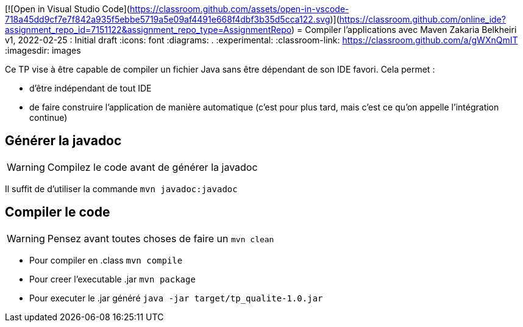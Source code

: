 [![Open in Visual Studio Code](https://classroom.github.com/assets/open-in-vscode-718a45dd9cf7e7f842a935f5ebbe5719a5e09af4491e668f4dbf3b35d5cca122.svg)](https://classroom.github.com/online_ide?assignment_repo_id=7151122&assignment_repo_type=AssignmentRepo)
= Compiler l'applications avec Maven
Zakaria Belkheiri
v1, 2022-02-25 : Initial draft
:icons: font
:diagrams: .
:experimental:
:classroom-link: https://classroom.github.com/a/gWXnQmIT
:imagesdir: images

// Useful definitions
:eclipse: http://www.eclipse.org[Eclipse]
:intellij: https://www.jetbrains.com/idea/[IntelliJ]
:maven: http://maven.apache.org/[Maven]
:vscode: https://code.visualstudio.com/[VS Code]

// Specific to GitHub
ifdef::env-github[]
:toc:
:tip-caption: :bulb:
:note-caption: :information_source:
:important-caption: :heavy_exclamation_mark:
:caution-caption: :fire:
:warning-caption: :warning:
:icongit: Git
endif::[]

//---------------------------------------------------------------

Ce TP vise à être capable de compiler un fichier Java sans être dépendant de son IDE favori.
Cela permet :

- d'être indépendant de tout IDE
- de faire construire l'application de manière automatique (c'est pour plus tard, mais c'est ce qu'on appelle l'intégration continue)

== Générer la javadoc

WARNING: Compilez le code avant de générer la javadoc

Il suffit de d'utiliser la commande `mvn javadoc:javadoc`

== Compiler le code

WARNING: Pensez avant toutes choses de faire un `mvn clean`

- Pour compiler en .class `mvn compile`
- Pour creer l'executable .jar `mvn package`
- Pour executer le .jar généré `java -jar target/tp_qualite-1.0.jar`